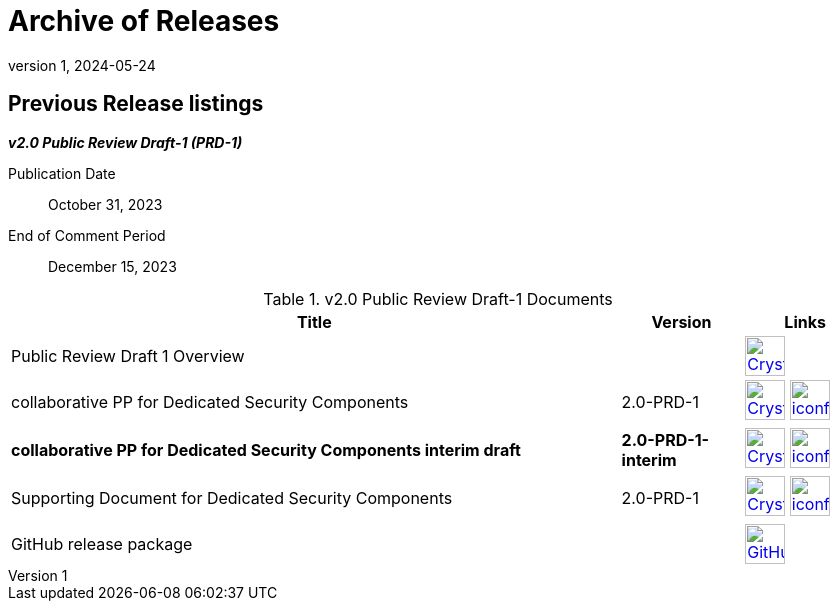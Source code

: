 = Archive of Releases
:showtitle:
:imagesdir: images
:icons: font
:revnumber: 1
:revdate: 2024-05-24

:iTC-longname: Dedicated Security Components
:iTC-shortname: DSC-iTC
:iTC-email: iTC-DSC@niap-ccevs.org
:iTC-website: https://DSC-iTC.github.io/
:iTC-GitHub: https://github.com/DSC-iTC/cPP

== Previous Release listings

*_v2.0 Public Review Draft-1 (PRD-1)_*

Publication Date:: October 31, 2023
End of Comment Period:: December  15, 2023


.v2.0 Public Review Draft-1 Documents
[[v2.0PRD1DocTable]]
[cols=".^5,^.^1,^.^1",options="header"]
|===
|Title 
|Version 
|Links

|Public Review Draft 1 Overview
|
|image:Crystal_Clear_mimetype_pdf.png[link=./v2/2.0PRD-1/Public_review_2.0-PRD-1.pdf,40,] 

|collaborative PP for Dedicated Security Components
|2.0-PRD-1
|image:Crystal_Clear_mimetype_pdf.png[link=./v2/2.0PRD-1/cPP-DSC-v2.0PRD-1.pdf,40,]  image:iconfinder_HTML_Logo_65687.png[link=./v2/2.0PRD-1/cPP-DSC-v2.0PRD-1.html,40,]

|*collaborative PP for Dedicated Security Components interim draft*
|*2.0-PRD-1-interim*
|image:Crystal_Clear_mimetype_pdf.png[link=./v2/2.0PRD-1/cPP-DSC-v2.0PRD-1-interim.pdf,40,]  image:iconfinder_HTML_Logo_65687.png[link=./v2/2.0PRD-1/cPP-DSC-v2.0PRD-1-interim.html,40,]

|Supporting Document for Dedicated Security Components
|2.0-PRD-1
|image:Crystal_Clear_mimetype_pdf.png[link=./v2/2.0PRD-1/SD-DSC-v2.0PRD-1.pdf,40,]  image:iconfinder_HTML_Logo_65687.png[link=./v2/2.0PRD-1/SD-DSC-v2.0PRD-1.html,40,]

|GitHub release package
|
|image:GitHub-Mark-64px.png[link={iTC-GitHub}/releases/tag/2.0-PRD-1,40,]

|===